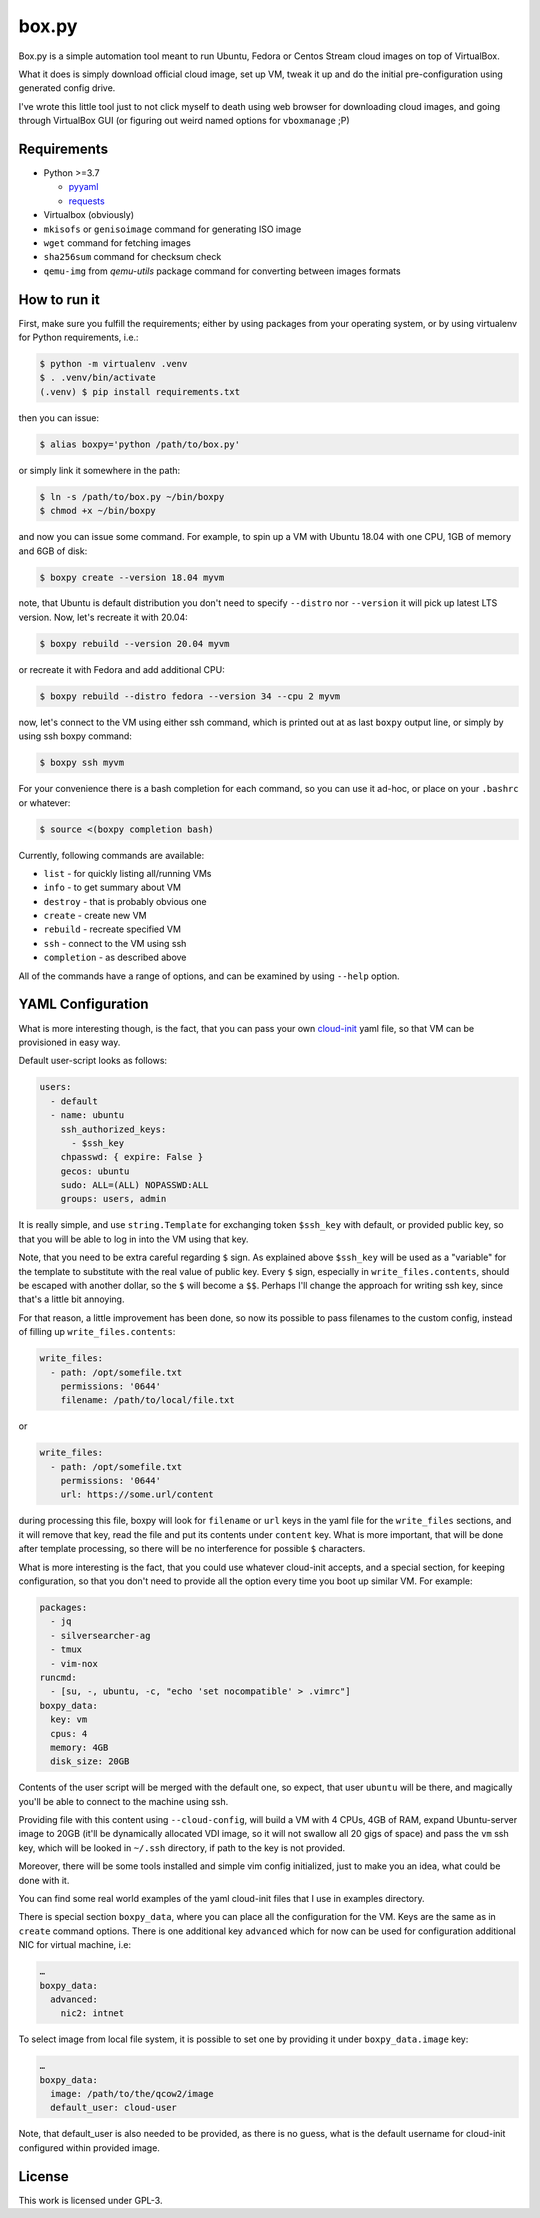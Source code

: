======
box.py
======

Box.py is a simple automation tool meant to run Ubuntu, Fedora or Centos Stream
cloud images on top of VirtualBox.

What it does is simply download official cloud image, set up VM, tweak it up
and do the initial pre-configuration using generated config drive.

I've wrote this little tool just to not click myself to death using web browser
for downloading cloud images, and going through VirtualBox GUI (or figuring out
weird named options for ``vboxmanage`` ;P)


Requirements
------------

- Python >=3.7

  - `pyyaml`_
  - `requests`_

- Virtualbox (obviously)
- ``mkisofs`` or ``genisoimage`` command for generating ISO image
- ``wget`` command for fetching images
- ``sha256sum`` command for checksum check
- ``qemu-img`` from *qemu-utils* package command for converting between images
  formats


How to run it
-------------

First, make sure you fulfill the requirements; either by using packages from
your operating system, or by using virtualenv for Python requirements, i.e.:

.. code:: shell-session

   $ python -m virtualenv .venv
   $ . .venv/bin/activate
   (.venv) $ pip install requirements.txt

then you can issue:

.. code:: shell-session

   $ alias boxpy='python /path/to/box.py'

or simply link it somewhere in the path:

.. code:: shell-session

   $ ln -s /path/to/box.py ~/bin/boxpy
   $ chmod +x ~/bin/boxpy

and now you can issue some command. For example, to spin up a VM with Ubuntu
18.04 with one CPU, 1GB of memory and 6GB of disk:

.. code:: shell-session

   $ boxpy create --version 18.04 myvm

note, that Ubuntu is default distribution you don't need to specify
``--distro`` nor ``--version`` it will pick up latest LTS version. Now, let's
recreate it with 20.04:

.. code:: shell-session

   $ boxpy rebuild --version 20.04 myvm

or recreate it with Fedora and add additional CPU:

.. code:: shell-session

   $ boxpy rebuild --distro fedora --version 34 --cpu 2 myvm

now, let's connect to the VM using either ssh command, which is printed out at
as last ``boxpy`` output line, or simply by using ssh boxpy command:

.. code:: shell-session

   $ boxpy ssh myvm

For your convenience there is a bash completion for each command, so you can
use it ad-hoc, or place on your ``.bashrc`` or whatever:

.. code:: shell-session

   $ source <(boxpy completion bash)

Currently, following commands are available:

- ``list`` - for quickly listing all/running VMs
- ``info`` - to get summary about VM
- ``destroy`` - that is probably obvious one
- ``create`` - create new VM
- ``rebuild`` - recreate specified VM
- ``ssh`` - connect to the VM using ssh
- ``completion`` - as described above

All of the commands have a range of options, and can be examined by using
``--help`` option.


YAML Configuration
------------------

What is more interesting though, is the fact, that you can pass your own
`cloud-init`_ yaml file, so that VM can be provisioned in easy way.

Default user-script looks as follows:

.. code:: yaml

   users:
     - default
     - name: ubuntu
       ssh_authorized_keys:
         - $ssh_key
       chpasswd: { expire: False }
       gecos: ubuntu
       sudo: ALL=(ALL) NOPASSWD:ALL
       groups: users, admin

It is really simple, and use ``string.Template`` for exchanging token
``$ssh_key`` with default, or provided public key, so that you will be able to
log in into the VM using that key.

Note, that you need to be extra careful regarding ``$`` sign. As explained
above ``$ssh_key`` will be used as a "variable" for the template to substitute
with the real value of public key. Every ``$`` sign, especially in
``write_files.contents``, should be escaped with another dollar, so the ``$``
will become a ``$$``. Perhaps I'll change the approach for writing ssh key,
since that's a little bit annoying.

For that reason, a little improvement has been done, so now its possible to
pass filenames to the custom config, instead of filling up
``write_files.contents``:

.. code:: yaml

   write_files:
     - path: /opt/somefile.txt
       permissions: '0644'
       filename: /path/to/local/file.txt

or

.. code:: yaml

   write_files:
     - path: /opt/somefile.txt
       permissions: '0644'
       url: https://some.url/content

during processing this file, boxpy will look for ``filename`` or ``url`` keys
in the yaml file for the ``write_files`` sections, and it will remove that key,
read the file and put its contents under ``content`` key. What is more
important, that will be done after template processing, so there will be no
interference for possible ``$`` characters.

What is more interesting is the fact, that you could use whatever cloud-init
accepts, and a special section, for keeping configuration, so that you don't
need to provide all the option every time you boot up similar VM. For example:

.. code:: yaml

   packages:
     - jq
     - silversearcher-ag
     - tmux
     - vim-nox
   runcmd:
     - [su, -, ubuntu, -c, "echo 'set nocompatible' > .vimrc"]
   boxpy_data:
     key: vm
     cpus: 4
     memory: 4GB
     disk_size: 20GB

Contents of the user script will be merged with the default one, so expect,
that user ``ubuntu`` will be there, and magically you'll be able to connect to
the machine using ssh.

Providing file with this content using ``--cloud-config``, will build a VM with
4 CPUs, 4GB of RAM, expand Ubuntu-server image to 20GB (it'll be dynamically
allocated VDI image, so it will not swallow all 20 gigs of space) and pass the
``vm`` ssh key, which will be looked in ``~/.ssh`` directory, if path to the
key is not provided.

Moreover, there will be some tools installed and simple vim config
initialized, just to make you an idea, what could be done with it.

You can find some real world examples of the yaml cloud-init files that I use
in examples directory.

There is special section ``boxpy_data``, where you can place all the
configuration for the VM. Keys are the same as in ``create`` command options.
There is one additional key ``advanced`` which for now can be used for
configuration additional NIC for virtual machine, i.e:

.. code:: yaml

   …
   boxpy_data:
     advanced:
       nic2: intnet

To select image from local file system, it is possible to set one by providing
it under ``boxpy_data.image`` key:

.. code:: yaml

   …
   boxpy_data:
     image: /path/to/the/qcow2/image
     default_user: cloud-user

Note, that default_user is also needed to be provided, as there is no guess,
what is the default username for cloud-init configured within provided image.


License
-------

This work is licensed under GPL-3.


.. _pyyaml: https://github.com/yaml/pyyaml
.. _cloud-init: https://cloudinit.readthedocs.io
.. _requests: https://docs.python-requests.org
